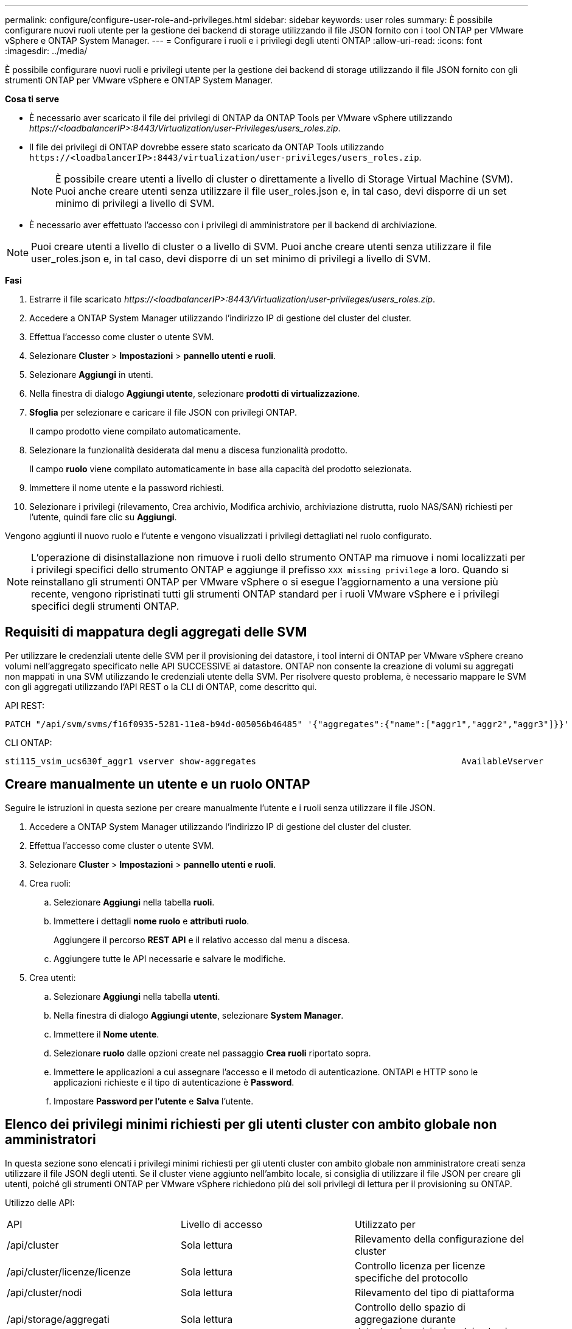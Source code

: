 ---
permalink: configure/configure-user-role-and-privileges.html 
sidebar: sidebar 
keywords: user roles 
summary: È possibile configurare nuovi ruoli utente per la gestione dei backend di storage utilizzando il file JSON fornito con i tool ONTAP per VMware vSphere e ONTAP System Manager. 
---
= Configurare i ruoli e i privilegi degli utenti ONTAP
:allow-uri-read: 
:icons: font
:imagesdir: ../media/


[role="lead"]
È possibile configurare nuovi ruoli e privilegi utente per la gestione dei backend di storage utilizzando il file JSON fornito con gli strumenti ONTAP per VMware vSphere e ONTAP System Manager.

*Cosa ti serve*

* È necessario aver scaricato il file dei privilegi di ONTAP da ONTAP Tools per VMware vSphere utilizzando _\https://<loadbalancerIP>:8443/Virtualization/user-Privileges/users_roles.zip_.
* Il file dei privilegi di ONTAP dovrebbe essere stato scaricato da ONTAP Tools utilizzando `\https://<loadbalancerIP>:8443/virtualization/user-privileges/users_roles.zip`.
+

NOTE: È possibile creare utenti a livello di cluster o direttamente a livello di Storage Virtual Machine (SVM). Puoi anche creare utenti senza utilizzare il file user_roles.json e, in tal caso, devi disporre di un set minimo di privilegi a livello di SVM.

* È necessario aver effettuato l'accesso con i privilegi di amministratore per il backend di archiviazione.



NOTE: Puoi creare utenti a livello di cluster o a livello di SVM. Puoi anche creare utenti senza utilizzare il file user_roles.json e, in tal caso, devi disporre di un set minimo di privilegi a livello di SVM.

*Fasi*

. Estrarre il file scaricato _\https://<loadbalancerIP>:8443/Virtualization/user-privileges/users_roles.zip_.
. Accedere a ONTAP System Manager utilizzando l'indirizzo IP di gestione del cluster del cluster.
. Effettua l'accesso come cluster o utente SVM.
. Selezionare *Cluster* > *Impostazioni* > *pannello utenti e ruoli*.
. Selezionare *Aggiungi* in utenti.
. Nella finestra di dialogo *Aggiungi utente*, selezionare *prodotti di virtualizzazione*.
. *Sfoglia* per selezionare e caricare il file JSON con privilegi ONTAP.
+
Il campo prodotto viene compilato automaticamente.

. Selezionare la funzionalità desiderata dal menu a discesa funzionalità prodotto.
+
Il campo *ruolo* viene compilato automaticamente in base alla capacità del prodotto selezionata.

. Immettere il nome utente e la password richiesti.
. Selezionare i privilegi (rilevamento, Crea archivio, Modifica archivio, archiviazione distrutta, ruolo NAS/SAN) richiesti per l'utente, quindi fare clic su *Aggiungi*.


Vengono aggiunti il nuovo ruolo e l'utente e vengono visualizzati i privilegi dettagliati nel ruolo configurato.


NOTE: L'operazione di disinstallazione non rimuove i ruoli dello strumento ONTAP ma rimuove i nomi localizzati per i privilegi specifici dello strumento ONTAP e aggiunge il prefisso `XXX missing privilege` a loro. Quando si reinstallano gli strumenti ONTAP per VMware vSphere o si esegue l'aggiornamento a una versione più recente, vengono ripristinati tutti gli strumenti ONTAP standard per i ruoli VMware vSphere e i privilegi specifici degli strumenti ONTAP.



== Requisiti di mappatura degli aggregati delle SVM

Per utilizzare le credenziali utente delle SVM per il provisioning dei datastore, i tool interni di ONTAP per VMware vSphere creano volumi nell'aggregato specificato nelle API SUCCESSIVE ai datastore. ONTAP non consente la creazione di volumi su aggregati non mappati in una SVM utilizzando le credenziali utente della SVM. Per risolvere questo problema, è necessario mappare le SVM con gli aggregati utilizzando l'API REST o la CLI di ONTAP, come descritto qui.

API REST:

[listing]
----
PATCH "/api/svm/svms/f16f0935-5281-11e8-b94d-005056b46485" '{"aggregates":{"name":["aggr1","aggr2","aggr3"]}}'
----
CLI ONTAP:

[listing]
----
sti115_vsim_ucs630f_aggr1 vserver show-aggregates                                        AvailableVserver        Aggregate      State         Size Type    SnapLock Type-------------- -------------- ------- ---------- ------- --------------svm_test       sti115_vsim_ucs630f_aggr1                               online     10.11GB vmdisk  non-snaplock
----


== Creare manualmente un utente e un ruolo ONTAP

Seguire le istruzioni in questa sezione per creare manualmente l'utente e i ruoli senza utilizzare il file JSON.

. Accedere a ONTAP System Manager utilizzando l'indirizzo IP di gestione del cluster del cluster.
. Effettua l'accesso come cluster o utente SVM.
. Selezionare *Cluster* > *Impostazioni* > *pannello utenti e ruoli*.
. Crea ruoli:
+
.. Selezionare *Aggiungi* nella tabella *ruoli*.
.. Immettere i dettagli *nome ruolo* e *attributi ruolo*.
+
Aggiungere il percorso *REST API* e il relativo accesso dal menu a discesa.

.. Aggiungere tutte le API necessarie e salvare le modifiche.


. Crea utenti:
+
.. Selezionare *Aggiungi* nella tabella *utenti*.
.. Nella finestra di dialogo *Aggiungi utente*, selezionare *System Manager*.
.. Immettere il *Nome utente*.
.. Selezionare *ruolo* dalle opzioni create nel passaggio *Crea ruoli* riportato sopra.
.. Immettere le applicazioni a cui assegnare l'accesso e il metodo di autenticazione. ONTAPI e HTTP sono le applicazioni richieste e il tipo di autenticazione è *Password*.
.. Impostare *Password per l'utente* e *Salva* l'utente.






== Elenco dei privilegi minimi richiesti per gli utenti cluster con ambito globale non amministratori

In questa sezione sono elencati i privilegi minimi richiesti per gli utenti cluster con ambito globale non amministratore creati senza utilizzare il file JSON degli utenti.
Se il cluster viene aggiunto nell'ambito locale, si consiglia di utilizzare il file JSON per creare gli utenti, poiché gli strumenti ONTAP per VMware vSphere richiedono più dei soli privilegi di lettura per il provisioning su ONTAP.

Utilizzo delle API:

|===


| API | Livello di accesso | Utilizzato per 


| /api/cluster | Sola lettura | Rilevamento della configurazione del cluster 


| /api/cluster/licenze/licenze | Sola lettura | Controllo licenza per licenze specifiche del protocollo 


| /api/cluster/nodi | Sola lettura | Rilevamento del tipo di piattaforma 


| /api/storage/aggregati | Sola lettura | Controllo dello spazio di aggregazione durante datastore/provisioning dei volumi 


| /api/storage/cluster | Sola lettura | Per ottenere i dati di spazio ed efficienza a livello di cluster 


| /api/storage/dischi | Sola lettura | Per ottenere i dischi associati in un aggregato 


| /api/storage/qos/policy | Lettura/creazione/Modifica | Gestione di QoS e policy VM 


| /api/svm/svm | Sola lettura | Per ottenere la configurazione SVM nel caso in cui il cluster venga aggiunto localmente. 


| /api/network/ip/interfaces | Sola lettura | Aggiunta del backend dello storage - per identificare l'ambito della LIF di gestione è Cluster/SVM 


| /api | Sola lettura | Gli utenti del cluster devono avere questo privilegio per ottenere il corretto stato di backend dello storage. In caso contrario, Gestione strumenti di ONTAP mostra lo stato di backend dello storage "sconosciuto". 
|===